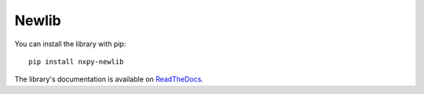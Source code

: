 Newlib
======

You can install the library with pip::

    pip install nxpy-newlib


The library's documentation is available on
`ReadTheDocs <https://nxpy.readthedocs.io/en/latest/newlib.html>`_.
